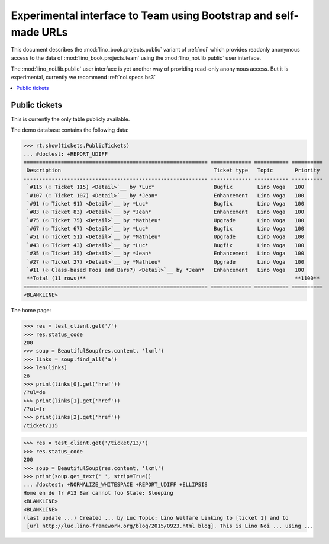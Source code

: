 .. _noi.specs.public:

=================================================================
Experimental interface to Team using Bootstrap and self-made URLs
=================================================================

.. How to test only this document:

    $ python setup.py test -s tests.SpecsTests.test_noi_public
    Or:
    $ python -m doctest docs/specs/noi/public.rst
   
    doctest init:

    >>> from lino import startup
    >>> startup('lino_book.projects.public.settings.demo')
    >>> from lino.api.doctest import *

This document describes the :mod:`lino_book.projects.public` variant of
:ref:`noi` which provides readonly anonymous access to the data of
:mod:`lino_book.projects.team` using the :mod:`lino_noi.lib.public`
user interface.

The :mod:`lino_noi.lib.public` user interface is yet another way of
providing read-only anonymous access.  But it is experimental,
currently we recommend :ref:`noi.specs.bs3`


.. contents::
  :local:

Public tickets
==============

This is currently the only table publicly available.

The demo database contains the following data:

>>> rt.show(tickets.PublicTickets)
... #doctest: +REPORT_UDIFF
=========================================================== ============= =========== ==========
 Description                                                 Ticket type   Topic       Priority
----------------------------------------------------------- ------------- ----------- ----------
 `#115 (☉ Ticket 115) <Detail>`__ by *Luc*                   Bugfix        Lino Voga   100
 `#107 (☉ Ticket 107) <Detail>`__ by *Jean*                  Enhancement   Lino Voga   100
 `#91 (☉ Ticket 91) <Detail>`__ by *Luc*                     Bugfix        Lino Voga   100
 `#83 (☉ Ticket 83) <Detail>`__ by *Jean*                    Enhancement   Lino Voga   100
 `#75 (☉ Ticket 75) <Detail>`__ by *Mathieu*                 Upgrade       Lino Voga   100
 `#67 (☉ Ticket 67) <Detail>`__ by *Luc*                     Bugfix        Lino Voga   100
 `#51 (☉ Ticket 51) <Detail>`__ by *Mathieu*                 Upgrade       Lino Voga   100
 `#43 (☉ Ticket 43) <Detail>`__ by *Luc*                     Bugfix        Lino Voga   100
 `#35 (☉ Ticket 35) <Detail>`__ by *Jean*                    Enhancement   Lino Voga   100
 `#27 (☉ Ticket 27) <Detail>`__ by *Mathieu*                 Upgrade       Lino Voga   100
 `#11 (☉ Class-based Foos and Bars?) <Detail>`__ by *Jean*   Enhancement   Lino Voga   100
 **Total (11 rows)**                                                                   **1100**
=========================================================== ============= =========== ==========
<BLANKLINE>

The home page:

>>> res = test_client.get('/')
>>> res.status_code
200
>>> soup = BeautifulSoup(res.content, 'lxml')
>>> links = soup.find_all('a')
>>> len(links)
28
>>> print(links[0].get('href'))
/?ul=de
>>> print(links[1].get('href'))
/?ul=fr
>>> print(links[2].get('href'))
/ticket/115


>>> res = test_client.get('/ticket/13/')
>>> res.status_code
200
>>> soup = BeautifulSoup(res.content, 'lxml')
>>> print(soup.get_text(' ', strip=True))
... #doctest: +NORMALIZE_WHITESPACE +REPORT_UDIFF +ELLIPSIS
Home en de fr #13 Bar cannot foo State: Sleeping
<BLANKLINE>
<BLANKLINE>
(last update ...) Created ... by Luc Topic: Lino Welfare Linking to [ticket 1] and to
 [url http://luc.lino-framework.org/blog/2015/0923.html blog]. This is Lino Noi ... using ...
